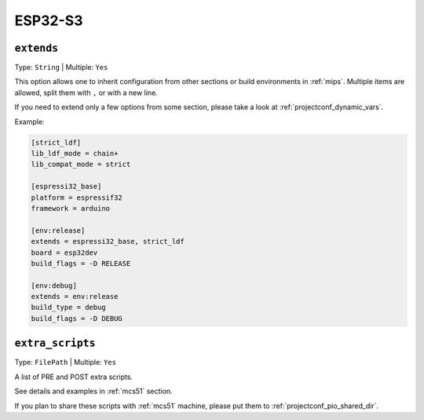 
.. _espressif_esp32s3:

ESP32-S3
----------------

.. _projectconf_env_extends:

``extends``
^^^^^^^^^^^

Type: ``String`` | Multiple: ``Yes``

This option allows one to inherit configuration from other sections or build environments
in :ref:`mips`. Multiple items are allowed, split them with ``,`` or
with a new line.

If you need to extend only a few options from some section, please take a look at
:ref:`projectconf_dynamic_vars`.

Example:

.. code-block:: ini

    [strict_ldf]
    lib_ldf_mode = chain+
    lib_compat_mode = strict

    [espressi32_base]
    platform = espressif32
    framework = arduino

    [env:release]
    extends = espressi32_base, strict_ldf
    board = esp32dev
    build_flags = -D RELEASE

    [env:debug]
    extends = env:release
    build_type = debug
    build_flags = -D DEBUG


.. _projectconf_extra_scripts:

``extra_scripts``
^^^^^^^^^^^^^^^^^

Type: ``FilePath`` | Multiple: ``Yes``

A list of PRE and POST extra scripts.

See details and examples in :ref:`mcs51` section.

If you plan to share these scripts with :ref:`mcs51` machine, please
put them to :ref:`projectconf_pio_shared_dir`.
